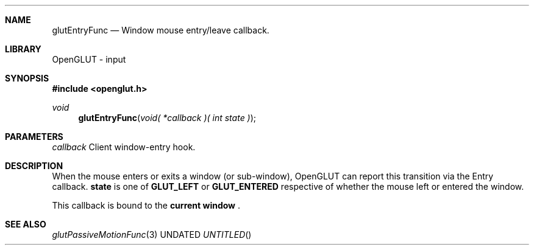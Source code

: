 .\" Copyright 2004, the OpenGLUT contributors
.Dt GLUTENTRYFUNC 3 LOCAL
.Dd
.Sh NAME
.Nm glutEntryFunc
.Nd Window mouse entry/leave callback.
.Sh LIBRARY
OpenGLUT - input
.Sh SYNOPSIS
.In openglut.h
.Ft  void
.Fn glutEntryFunc "void( *callback )( int state )"
.Sh PARAMETERS
.Pp
.Bf Em
 callback
.Ef
    Client window-entry hook.
.Sh DESCRIPTION
When the mouse enters or exits a window (or sub-window),
OpenGLUT can report this transition via the Entry
callback.  
.Bf Sy
 state
.Ef
 is one of 
.Bf Sy
 GLUT_LEFT
.Ef
 or
.Bf Sy
 GLUT_ENTERED
.Ef
 respective of whether the mouse
left or entered the window.
.Pp
This callback is bound to the 
.Bf Li
 current window
.Ef
 .
.Pp
.Sh SEE ALSO
.Xr glutPassiveMotionFunc 3
.fl
.sp 3

